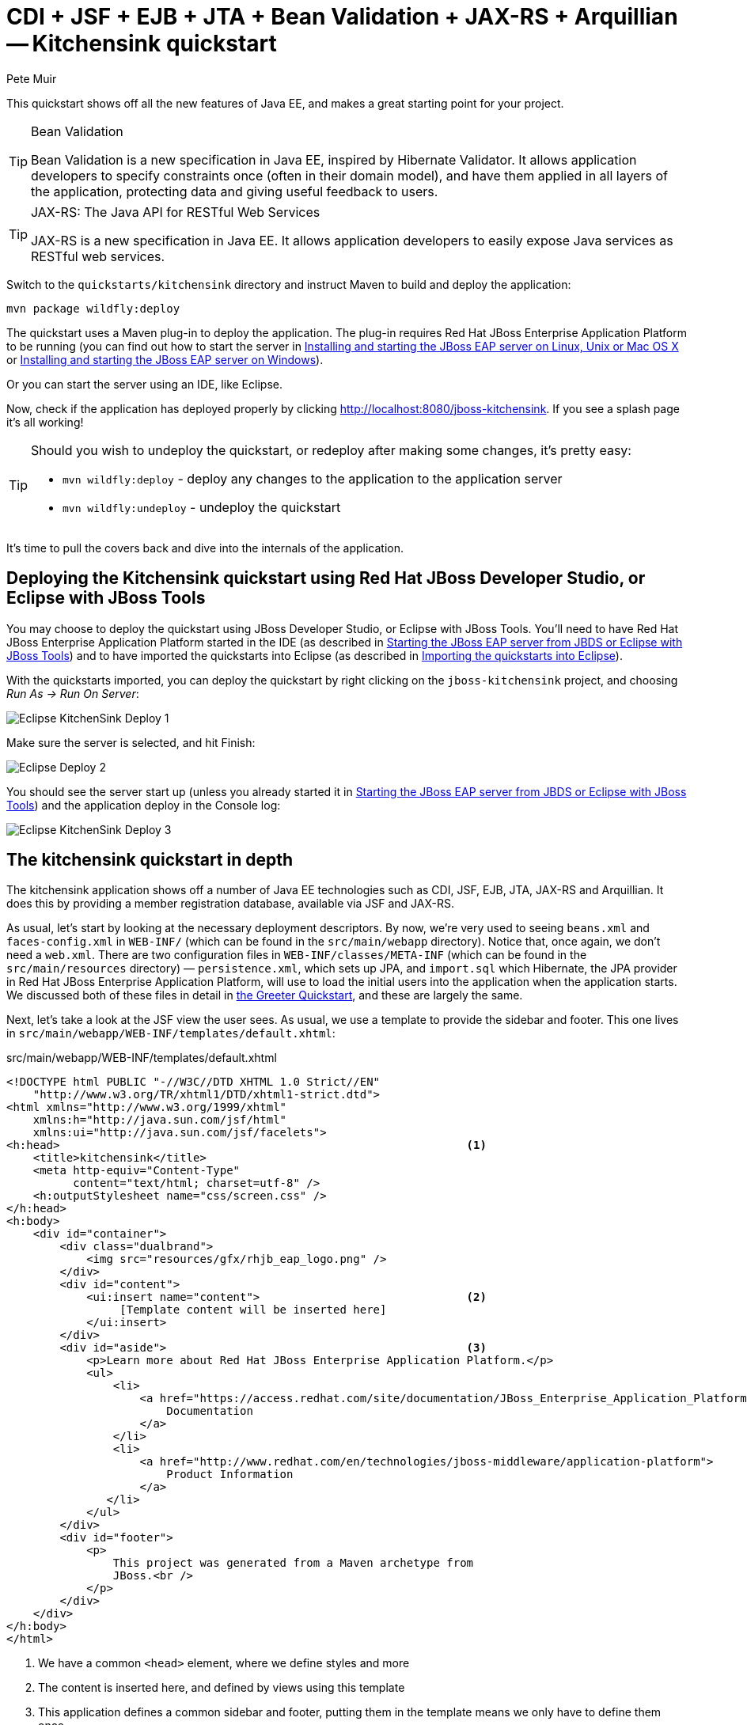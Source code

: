 = CDI + JSF + EJB + JTA + Bean Validation + JAX-RS + Arquillian -- Kitchensink quickstart
:Author: Pete Muir

[[KitchensinkQuickstart-]]

This quickstart shows off all the new features of Java EE, and makes a great starting point for your project.

[TIP]
.Bean Validation
========================================================================
Bean Validation is a new specification in Java EE, inspired by 
Hibernate Validator. It allows application developers to specify 
constraints once (often in their domain model), and have them applied in
all layers of the application, protecting data and giving useful 
feedback to users.
========================================================================

[TIP]
.JAX-RS: The Java API for RESTful Web Services
========================================================================
JAX-RS is a new specification in Java EE. It allows application 
developers to easily expose Java services as RESTful web services.
========================================================================

Switch to the `quickstarts/kitchensink` directory and instruct Maven to build and deploy the application:

    mvn package wildfly:deploy

The quickstart uses a Maven plug-in to deploy the application. The plug-in requires Red Hat JBoss Enterprise Application Platform to be running (you can find out how to start the server in <<GettingStarted-on_linux, Installing and starting the JBoss EAP server on Linux, Unix or Mac OS X>> or <<GettingStarted-on_windows, Installing and starting the JBoss EAP server on Windows>>).

Or you can start the server using an IDE, like Eclipse.

Now, check if the application has deployed properly by clicking http://localhost:8080/jboss-kitchensink. If you see a splash page it's all working!


[TIP]
========================================================================
Should you wish to undeploy the quickstart, or redeploy after making 
some changes, it's pretty easy:

* `mvn wildfly:deploy` - deploy any changes to the application to the
  application server
* `mvn wildfly:undeploy` - undeploy the quickstart
========================================================================

It's time to pull the covers back and dive into the internals of the application.

== Deploying the Kitchensink quickstart using Red Hat JBoss Developer Studio, or Eclipse with JBoss Tools

You may choose to deploy the quickstart using JBoss Developer Studio, or Eclipse with JBoss Tools. You'll need to have Red Hat JBoss Enterprise Application Platform started in the IDE (as described  in <<GettingStarted-with_jboss_tools, Starting the JBoss EAP server from JBDS or Eclipse with JBoss Tools>>) and to have imported the quickstarts into Eclipse (as described in <<GettingStarted-importing_quickstarts_into_eclipse,Importing the quickstarts into Eclipse>>).

With the quickstarts imported, you can deploy the quickstart by right clicking on the `jboss-kitchensink` project, and choosing _Run As -> Run On Server_:

image:gfx/Eclipse_KitchenSink_Deploy_1.jpg[]

Make sure the server is selected, and hit Finish:
 
image:gfx/Eclipse_Deploy_2.jpg[]

You should see the server start up (unless you already started it in  <<GettingStarted-with_jboss_tools, Starting the JBoss EAP server from JBDS or Eclipse with JBoss Tools>>) and the application deploy in the Console log: 

image:gfx/Eclipse_KitchenSink_Deploy_3.jpg[]


== The kitchensink quickstart in depth

The kitchensink application shows off a number of Java EE technologies such as CDI, JSF, EJB, JTA, JAX-RS and Arquillian. It does this by providing a member registration database, available via JSF and JAX-RS.

As usual, let's start by looking at the necessary deployment descriptors. By now, we're very used to seeing `beans.xml` and `faces-config.xml` in `WEB-INF/` (which can be found in the `src/main/webapp` directory). Notice that, once again, we don't need a `web.xml`. There are two configuration files in `WEB-INF/classes/META-INF` (which can be found in the `src/main/resources` directory) — `persistence.xml`, which sets up JPA, and `import.sql` which Hibernate, the JPA provider in Red Hat JBoss Enterprise Application Platform, will use to load the initial users into the application when the application starts. We discussed both of these files in detail in <<GreeterQuickstart-,the Greeter Quickstart>>, and these are largely the same.

Next, let's take a look at the JSF view the user sees. As usual, we use a template to provide the sidebar and footer. This one lives in `src/main/webapp/WEB-INF/templates/default.xhtml`:

.src/main/webapp/WEB-INF/templates/default.xhtml
[source,html]
------------------------------------------------------------------------
<!DOCTYPE html PUBLIC "-//W3C//DTD XHTML 1.0 Strict//EN"
    "http://www.w3.org/TR/xhtml1/DTD/xhtml1-strict.dtd">
<html xmlns="http://www.w3.org/1999/xhtml"
    xmlns:h="http://java.sun.com/jsf/html"
    xmlns:ui="http://java.sun.com/jsf/facelets">
<h:head>                                                             <1>
    <title>kitchensink</title>
    <meta http-equiv="Content-Type" 
          content="text/html; charset=utf-8" />
    <h:outputStylesheet name="css/screen.css" />
</h:head>
<h:body>
    <div id="container">
        <div class="dualbrand">
            <img src="resources/gfx/rhjb_eap_logo.png" />
        </div>
        <div id="content">
            <ui:insert name="content">                               <2>
                 [Template content will be inserted here]
            </ui:insert>
        </div>
        <div id="aside">                                             <3>
            <p>Learn more about Red Hat JBoss Enterprise Application Platform.</p>
            <ul>
                <li>
                    <a href="https://access.redhat.com/site/documentation/JBoss_Enterprise_Application_Platform/">
                        Documentation
                    </a>
                </li>
                <li>
                    <a href="http://www.redhat.com/en/technologies/jboss-middleware/application-platform">
                        Product Information
                    </a>
               </li>
            </ul>
        </div>
        <div id="footer">
            <p>
                This project was generated from a Maven archetype from
                JBoss.<br />
            </p>
        </div>
    </div>
</h:body>
</html>
------------------------------------------------------------------------
<1> We have a common `<head>` element, where we define styles and more
<2> The content is inserted here, and defined by views using this template
<3> This application defines a common sidebar and footer, putting them in the template means we only have to define them once

That leaves the main page, index.xhtml , in which we place the content unique to the main page: 

.src/main/webapp/index.xhtml
[source,html]
------------------------------------------------------------------------
<?xml version="1.0" encoding="UTF-8"?>
<ui:composition xmlns="http://www.w3.org/1999/xhtml"
    xmlns:ui="http://java.sun.com/jsf/facelets"
    xmlns:f="http://java.sun.com/jsf/core"
    xmlns:h="http://java.sun.com/jsf/html"
    template="/WEB-INF/templates/default.xhtml">
    <ui:define name="content">
        <h1>Welcome to JBoss!</h1>

        <h:form id="reg">                                            <1>
            <h2>Member Registration</h2>
            <p>Enforces annotation-based constraints defined on the
                model class.</p>
            <h:panelGrid columns="3" columnClasses="titleCell">
                <h:outputLabel for="name" value="Name:" />
                <h:inputText id="name" value="#{newMember.name}" />  <2>
                <h:message for="name" errorClass="invalid" />

                <h:outputLabel for="email" value="Email:" />
                <h:inputText id="email" 
                             value="#{newMember.email}" />           <2>
                <h:message for="email" errorClass="invalid" />

                <h:outputLabel for="phoneNumber" value="Phone #:" />
                <h:inputText id="phoneNumber"
                             value="#{newMember.phoneNumber}" />     <2>
                <h:message for="phoneNumber" errorClass="invalid" />
            </h:panelGrid>

            <p>
                <h:panelGrid columns="2">
                    <h:commandButton id="register"
                        action="#{memberController.register}"
                        value="Register" styleClass="register" />
                    <h:messages styleClass="messages"
                        errorClass="invalid" infoClass="valid"
                        warnClass="warning" globalOnly="true" />
                </h:panelGrid>
            </p>
        </h:form>
        <h2>Members</h2>
        <h:panelGroup rendered="#{empty members}">
            <em>No registered members.</em>
        </h:panelGroup>
        <h:dataTable var="_member" value="#{members}"
            rendered="#{not empty members}"
            styleClass="simpletablestyle">                           <3>
            <h:column>
                <f:facet name="header">Id</f:facet>
                #{_member.id}
            </h:column>
            <h:column>
                <f:facet name="header">Name</f:facet>
                #{_member.name}
            </h:column>
            <h:column>
                <f:facet name="header">Email</f:facet>
                #{_member.email}
            </h:column>
            <h:column>
                <f:facet name="header">Phone #</f:facet>
                #{_member.phoneNumber}
            </h:column>
            <h:column>
                <f:facet name="header">REST URL</f:facet>
                <a href="#{request.contextPath}/rest/members/#{_member.id}">
                    /rest/members/#{_member.id}
                </a>
            </h:column>
            <f:facet name="footer">
                REST URL for all members: 
                    <a href="#{request.contextPath}/rest/members">
                        /rest/members
                    </a>
            </f:facet>
        </h:dataTable>
    </ui:define>
</ui:composition>

------------------------------------------------------------------------
<1> The JSF form allows us to register new users. There should be one already created when the application started.
<2> The application uses Bean Validation to validate data entry. The error messages from Bean Validation are automatically attached to the relevant field by JSF, and adding a messages JSF component will display them. 
<3> This application exposes REST endpoints for each registered member. The application helpfully displays the URL to the REST endpoint on this page.

Next, let's take a look at the Member entity, before we look at how the application is wired together: 

.src/main/java/org/jboss/as/quickstarts/kitchensink/model/Member.java
[source,java]
------------------------------------------------------------------------
SuppressWarnings("serial")
@Entity                                                              // <1>
@XmlRootElement                                                      // <2>
@Table(uniqueConstraints = @UniqueConstraint(columnNames = "email"))
public class Member implements Serializable {

    @Id
    @GeneratedValue
    private Long id;

    @NotNull
    @Size(min = 1, max = 25)
    @Pattern(regexp = "[A-Za-z ]*",
             message = "must contain only letters and spaces")       // <3>
    private String name;

    @NotNull
    @NotEmpty
    @Email                                                           // <4>
    private String email;

    @NotNull
    @Size(min = 10, max = 12)
    @Digits(fraction = 0, integer = 12)                              // <5>
    @Column(name = "phone_number")
    private String phoneNumber;

    public Long getId() {
        return id;
    }

    public void setId(Long id) {
        this.id = id;
    }

    public String getName() {
        return name;
    }

    public void setName(String name) {
        this.name = name;
    }

    public String getEmail() {
        return email;
    }

    public void setEmail(String email) {
        this.email = email;
    }

    public String getPhoneNumber() {
        return phoneNumber;
    }

    public void setPhoneNumber(String phoneNumber) {
        this.phoneNumber = phoneNumber;
    }
}
------------------------------------------------------------------------
<1> As usual with JPA, we define that the class is an entity by adding @Entity
<2> Members are exposed as a RESTful service using JAX-RS. We can use JAXB to map the object to XML and to do this we need to add @XmlRootElement
<3> Bean Validation allows constraints to be defined once (on the entity) and applied everywhere. Here we constrain the person's name to a certain size and regular expression
<4> Hibernate Validator also offers some extra validations such as @Email
<5> @Digits , @NotNull and @Size are further examples of constraints

Let's take a look at `MemberRepository`, which is responsible for interactions with the persistence layer:

.src/main/java/org/jboss/as/quickstarts/kitchensink/data/MemberRepository.java
[source,java]
------------------------------------------------------------------------
@ApplicationScoped                                                   // <1>
public class MemberRepository {

    @Inject                                                          // <2>
    private EntityManager em;

    public Member findById(Long id) {
        return em.find(Member.class, id);
    }

    public Member findByEmail(String email) {
        CriteriaBuilder cb = em.getCriteriaBuilder();                // <3>
        CriteriaQuery<Member> c = cb.createQuery(Member.class);
        Root<Member> member = c.from(Member.class);
        c.select(member).where(cb.equal(member.get("email"), email));
        return em.createQuery(c).getSingleResult();
    }

    public List<Member> findAllOrderedByName() {
        CriteriaBuilder cb = em.getCriteriaBuilder();
        CriteriaQuery<Member> criteria = cb.createQuery(Member.class);
        Root<Member> member = criteria.from(Member.class);
        criteria.select(member).orderBy(cb.asc(member.get("name")));
        return em.createQuery(criteria).getResultList();             // <4>
    }
}
------------------------------------------------------------------------
<1> The bean is application scoped, as it is a singleton
<2> The entity manager is injected, to allow interaction with JPA
<3> The JPA criteria api is used to load a member by their unique identifier, their email address
<4> The criteria api can also be used to load lists of entities

Let's take a look at `MemberListProducer`, which is responsible for managing the list of registered members. 

.src/main/java/org/jboss/as/quickstarts/kitchensink/data/MemberListProducer.java
[source,java]
------------------------------------------------------------------------
@RequestScoped                                                       // <1>
public class MemberListProducer {

    @Inject                                                          // <2>
    private MemberRepository memberRepository;  

    private List<Member> members;

    // @Named provides access the return value via the EL variable 
    // name "members" in the UI (e.g. Facelets or JSP view)
    @Produces                                                        // <3>
    @Named
    public List<Member> getMembers() {
        return members;
    }

    public void onMemberListChanged(                                 // <4>
        @Observes(notifyObserver = Reception.IF_EXISTS) 
            final Member member) {
        retrieveAllMembersOrderedByName();
    }

    @PostConstruct
    public void retrieveAllMembersOrderedByName() {                    
        members = memberRepository.findAllOrderedByName();
    }
}
------------------------------------------------------------------------
<1> This bean is request scoped, meaning that any fields (such as members ) will be stored for the entire request
<2> The `MemberRepository` is responsible or interactions with the persistence layer
<3> The list of members is exposed as a producer method, it's also available via EL
<4> The observer method is notified whenever a member is created, removed, or updated. This allows us to refresh the list of members whenever they are needed. This is a good approach as it allows us to cache the list of members, but keep it up to date at the same time

Let's now look at MemberRegistration, the service that allows us to create new members:

.src/main/java/org/jboss/as/quickstarts/kitchensink/service/MemberRegistration.java
[source,java]
------------------------------------------------------------------------
@Stateless                                                           // <1>
public class MemberRegistration {

    @Inject                                                          // <2>
    private Logger log;

    @Inject
    private EntityManager em;

    @Inject
    private Event<Member> memberEventSrc;

    public void register(Member member) throws Exception {
        log.info("Registering " + member.getName());
        em.persist(member);
        memberEventSrc.fire(member);                                 // <3>
   }
}
------------------------------------------------------------------------
<1> This bean requires transactions as it needs to write to the database. Making this an EJB gives us access to declarative transactions - much simpler than manual transaction control!
<2> Here we inject a JDK logger, defined in the `Resources` class
<3> An event is sent every time a member is updated. This allows other pieces of code (in this quickstart the member list is refreshed) to react to changes in the member list without any coupling to this class.

Now, let's take a look at the `Resources` class, which provides resources such as the entity manager. CDI recommends using "resource producers", as we do in this quickstart, to alias resources to CDI beans, allowing for a  consistent style throughout our application: 

.src/main/java/org/jboss/as/quickstarts/kitchensink/util/Resources.java
[source,java]
------------------------------------------------------------------------
public class Resources {
    // use @SuppressWarnings to tell IDE to ignore warnings about 
    // field not being referenced directly
    @SuppressWarnings("unused")                                      // <1>
    @Produces
    @PersistenceContext
    private EntityManager em;

    @Produces                                                        // <2>
    public Logger produceLog(InjectionPoint injectionPoint) {
        return Logger.getLogger(injectionPoint.getMember()
                                              .getDeclaringClass()
                                              .getName());
    }

    @Produces                                                        // <3>
    @RequestScoped
    public FacesContext produceFacesContext() {
        return FacesContext.getCurrentInstance();
    }
   
}
------------------------------------------------------------------------
<1> We use the "resource producer" pattern, from CDI, to "alias" the old fashioned `@PersistenceContext` injection of the entity manager to a CDI style injection. This allows us to use a consistent injection style (`@Inject`) throughout the application.
<2> We expose a JDK logger for injection. In order to save a bit more boiler plate, we automatically set the logger category as the class name!
<3> We expose the `FacesContext` via a producer method, which allows it to be injected. If we were adding tests, we could also then mock it out.

If you want to define your own datasource, take a look at the link:http://docs.redhat.com/docs/en-US/JBoss_Enterprise_Application_Platform/6/html/Administration_and_Configuration_Guide/index.html[Administration and Configuration Guide for Red Hat JBoss Enterprise Application Platform] or the link:https://docs.jboss.org/author/display/AS71/Getting+Started+Guide[Getting Started Guide].

Of course, we need to allow JSF to interact with the services. The `MemberController` class is responsible for this:

.src/main/java/org/jboss/as/quickstarts/kitchensink/controller/MemberController.java
[source,java]
------------------------------------------------------------------------
@Model                                                               // <1>
public class MemberController {

    @Inject                                                          // <2>
    private FacesContext facesContext;

    @Inject                                                          // <3>
    private MemberRegistration memberRegistration;

    @Produces                                                        // <4>
    @Named
    private Member newMember;

    @PostConstruct                                                   // <5>
    public void initNewMember() {
        newMember = new Member();
    }

    public void register() throws Exception {
        try {
            memberRegistration.register(newMember);                  // <6>
            FacesMessage m = 
                new FacesMessage(FacesMessage.SEVERITY_INFO, 
                                 "Registered!", 
                                 "Registration successful");
            facesContext.addMessage(null, m);                        // <7>
            initNewMember();                                         // <8>
        } catch (Exception e) {
            String errorMessage = getRootErrorMessage(e);
            FacesMessage m = 
                new FacesMessage(FacesMessage.SEVERITY_ERROR, 
                                 errorMessage, 
                                 "Registration unsuccessful");
            facesContext.addMessage(null, m);
        }
    }

    private String getRootErrorMessage(Exception e) {
        // Default to general error message that registration failed.
        String errorMessage = "Registration failed. See server log for more information";
        if (e == null) {
            // This shouldn't happen, but return the default messages
            return errorMessage;
        }

        // Start with the exception and recurse to find the root cause
        Throwable t = e;
        while (t != null) {
            // Get the message from the Throwable class instance
            errorMessage = t.getLocalizedMessage();
            t = t.getCause();
        }
        // This is the root cause message
        return errorMessage;
    }

}
------------------------------------------------------------------------
<1> The `MemberController` class uses the `@Member` stereotype, which adds `@Named` and `@RequestScoped` to the class
<2> The `FacesContext` is injected, so that messages can be sent to the user
<3> The `MemberRegistration` bean is injected, to allow the controller to interact with the database
<4> The `Member` class is exposed using a named producer field, which allows access from JSF. Note that that the named producer field has dependent scope, so every time it is injected, the field will be read
<5> The `@PostConstruct` annotation causes a new member object to be placed in the `newMember` field when the bean is instantiated
<6> When the register method is called, the `newMember` object is passed to the persistence service
<7> We also send a message to the user, to give them feedback on their actions
<8> Finally, we replace the `newMember` with a new object, thus blanking out the data the user has added so far. This works as the producer field is dependent scoped

Before we wrap up our tour of the kitchensink application, let's take a look at how the JAX-RS endpoints are created. Firstly, `JaxRSActivator`, which extends `Application` and is annotated with `@ApplicationPath`, is the Java EE "no XML" approach to activating JAX-RS.

.src/main/java/org/jboss/as/quickstarts/kitchensink/rest/JaxRsActivator.java
[source,java]
------------------------------------------------------------------------
@ApplicationPath("/rest")
public class JaxRsActivator extends Application {
   /* class body intentionally left blank */
}
------------------------------------------------------------------------

The real work goes in `MemberResourceRESTService`, which produces the endpoint: 

.src/main/java/org/jboss/as/quickstarts/kitchensink/rest/MemberResourceRESTService.java
[source,java]
------------------------------------------------------------------------
@Path("/members")                                                    // <1>
@RequestScoped                                                       // <2>
public class MemberResourceRESTService {
    
    @Inject                                                          // <3>
    private Logger log;

    @Inject                                                          // <4>
    private Validator validator;

    @Inject                                                          // <5>
    private MemberRepository repository;

    @Inject                                                          // <6>
    private MemberRegistration registration;

    @GET                                                             // <7>
    @Produces(MediaType.APPLICATION_JSON)
    public List<Member> listAllMembers() {
        return repository.findAllOrderedByName();
    }

    @GET                                                             // <8>
    @Path("/{id:[0-9][0-9]*}")
    @Produces(MediaType.APPLICATION_JSON)
    public Member lookupMemberById(@PathParam("id") long id) {
        Member member = repository.findById(id);
        if (member == null) {
            throw new 
                WebApplicationException(Response.Status.NOT_FOUND);
        }
        return member;
    }

    /**
     * Creates a new member from the values provided.  Performs
     * validation, and will return a JAX-RS response with either
     * 200 ok, or with a map of fields, and related errors.
     */
    @POST
    @Consumes(MediaType.APPLICATION_JSON)
    @Produces(MediaType.APPLICATION_JSON)
    public Response createMember(Member member) {                    // <9>
        Response.ResponseBuilder builder = null;

        try {
            // Validates member using bean validation
            validateMember(member);                                  // <10>

            registration.register(member);                           // <11>

            //Create an "ok" response
            builder = Response.ok();
        } catch (ConstraintViolationException ce) {                  // <12>
            //Handle bean validation issues
            builder = createViolationResponse(
                          ce.getConstraintViolations());
        } catch (ValidationException e) {
            //Handle the unique constrain violation
            Map<String, String> responseObj = 
                new HashMap<>();
            responseObj.put("email", "Email taken");
            builder = Response.status(Response.Status.CONFLICT)
                              .entity(responseObj);
        } catch (Exception e) {
            // Handle generic exceptions
            Map<String, String> responseObj 
                = new HashMap<>();
            responseObj.put("error", e.getMessage());
            builder = Response.status(Response.Status.BAD_REQUEST)
                              .entity(responseObj);
        }

        return builder.build();
    }


    /**
     * <p>
     * Validates the given Member variable and throws validation
     * exceptions based on the type of error. If the error is 
     * standard bean validation errors then it will throw a 
     * ConstraintValidationException with the set of the 
     * constraints violated.
     * </p>
     * <p>
     * If the error is caused because an existing member with the 
     * same email is registered it throws a regular validation 
     * exception so that it can be interpreted separately.
     * </p>
     *
     * @param member Member to be validated
     * @throws ConstraintViolationException 
     *     If Bean Validation errors exist
     * @throws ValidationException
     *     If member with the same email already exists
     */
    private void validateMember(Member member)
            throws ConstraintViolationException, 
                   ValidationException {
        //Create a bean validator and check for issues.
        Set<ConstraintViolation<Member>> violations = 
            validator.validate(member);

        if (!violations.isEmpty()) {
            throw new ConstraintViolationException(
                new HashSet<>(violations));
        }

        //Check the uniqueness of the email address
        if (emailAlreadyExists(member.getEmail())) {
            throw new ValidationException("Unique Email Violation");
        }
    }

    /**
     * Creates a JAX-RS "Bad Request" response including a map of 
     * all violation fields, and their message. This can then be 
     * used by clients to show violations.
     *
     * @param violations A set of violations that needs to be 
     *                   reported
     * @return JAX-RS response containing all violations
     */
    private Response.ResponseBuilder createViolationResponse
            (Set<ConstraintViolation<?>> violations) {
        log.fine("Validation completed. violations found: " 
            + violations.size());

        Map<String, String> responseObj = 
            new HashMap<>();

        for (ConstraintViolation<?> violation : violations) {
            responseObj.put(violation.getPropertyPath().toString(), 
                            violation.getMessage());
        }

        return Response.status(Response.Status.BAD_REQUEST)
                       .entity(responseObj);
    }

    /**
     * Checks if a member with the same email address is already 
     * registered.  This is the only way to easily capture the 
     * "@UniqueConstraint(columnNames = "email")" constraint from 
     * the Member class.
     *
     * @param email The email to check
     * @return True if the email already exists, and false 
               otherwise
     */
    public boolean emailAlreadyExists(String email) {
        Member member = null;
        try {
            member = repository.findByEmail(email);
        } catch (NoResultException e) {
            // ignore
        }
        return member != null;
    }
}
------------------------------------------------------------------------
<1> The `@Path` annotation tells JAX-RS that this class provides a REST endpoint mapped to `rest/members` (concatenating the path from the activator with the path for this endpoint). 
<2> The bean is request scoped, as JAX-RS interactions typically don't hold state between requests
<3> JAX-RS endpoints are CDI enabled, and can use CDI-style injection.
<4> CDI allows us to inject a Bean Validation `Validator` instance, which is used to validate the POSTed member before it is persisted
<5> `MemberRegistration` is injected to allow us to alter the member database
<6> `MemberRepository` is injected to allow us to query the member database
<7> The `listAllMembers()` method is called when the raw endpoint is accessed and offers up a list of endpoints. Notice that the object is automatically marshalled to JSON by RESTEasy (the JAX-RS implementation included in Red Hat JBoss Enterprise Application Platform). 
<8> The `lookupMemberById()` method is called when the endpoint is accessed with a member id parameter appended (for example `rest/members/1)`. Again, the object is automatically marshalled to JSON by RESTEasy.
<9> `createMember()` is called when a POST is performed on the URL. Once again, the object is automatically unmarshalled from JSON.
<10> In order to ensure that the member is valid, we call the `validateMember` method, which validates the object, and adds any constraint violations to the response. These can then be handled on the client side, and displayed to the user
<11> The object is then passed to the `MemberRegistration` service to be persisted
<12> We then handle any remaining issues with validating the object, which are raised when the object is persisted


=== Arquillian

If you've been following along with the Test Driven Development craze of the past few years, you're probably getting a bit nervous by now, wondering how on earth you are going to test your application. Lucky for you, the Arquillian project is here to help!

Arquillian provides all the boiler plate for running your test inside Red Hat JBoss Enterprise Application Platform, allowing you to concentrate on testing your application. In order to do that, it utilizes Shrinkwrap, a fluent API for defining packaging, to create an archive to deploy. We'll go through the testcase, and how you configure Arquillian in just a moment, but first let's run the test.

Before we start, we need to let Arquillian know the path to our server. Open up `src/test/resources/arquillian.xml`, uncomment the `<configuration>` elements, and set the `jbossHome` property to the path to the server:

image:gfx/eclipse_arquillian_0.png[]

Now, make sure the server is not running (so that the instance started for running the test does not interfere), and then run the tests from the command line by typing:

    mvn clean test -Parq-wildfly-managed

You should see the server start up, a `test.war` deployed, test executed, and then the results displayed to you on the console: 

------------------------------------------------------------------------
$ > mvn clean test -Parq-wildfly-managed


[INFO] Scanning for projects...
[INFO]                                                                         
[INFO] ------------------------------------------------------------------------
[INFO] Building JBoss EAP Quickstart: kitchensink 7.0.0-SNAPSHOT
[INFO] ------------------------------------------------------------------------
[INFO] 
[INFO] --- maven-clean-plugin:2.5:clean (default-clean) @ jboss-kitchensink ---
[INFO] Deleting /home/username/jboss-eap-quickstarts/kitchensink/target
[INFO] 
[INFO] --- maven-resources-plugin:2.6:resources (default-resources) @ jboss-kitchensink ---
[INFO] Using 'UTF-8' encoding to copy filtered resources.
[INFO] Copying 2 resources
[INFO] 
[INFO] --- maven-compiler-plugin:3.1:compile (default-compile) @ jboss-kitchensink ---
[INFO] Changes detected - recompiling the module!
[INFO] Compiling 8 source files to /home/username/jboss-eap-quickstarts/kitchensink/target/classes
[INFO] 
[INFO] --- maven-resources-plugin:2.6:testResources (default-testResources) @ jboss-kitchensink ---
[INFO] Using 'UTF-8' encoding to copy filtered resources.
[INFO] Copying 3 resources
[INFO] 
[INFO] --- maven-compiler-plugin:3.1:testCompile (default-testCompile) @ jboss-kitchensink ---
[INFO] Changes detected - recompiling the module!
[INFO] Compiling 1 source file to /home/username/jboss-eap-quickstarts/kitchensink/target/test-classes
[INFO] 
[INFO] --- maven-surefire-plugin:2.12.4:test (default-test) @ jboss-kitchensink ---
[INFO] Surefire report directory: /home/username/jboss-eap-quickstarts/kitchensink/target/surefire-reports

-------------------------------------------------------
 T E S T S
-------------------------------------------------------
Running org.jboss.as.quickstarts.kitchensink.test.MemberRegistrationTest
Jul 28, 2015 9:34:50 AM org.jboss.as.arquillian.container.managed.ManagedDeployableContainer startInternal
WARNING: Bundles path is deprecated and no longer used.
Jul 28, 2015 9:34:50 AM org.jboss.as.arquillian.container.managed.ManagedDeployableContainer startInternal
INFO: Starting container with: [/home/sgilda/JDKs/jdk1.8.0_45/bin/java, -D[Standalone], -Xms64m, -Xmx512m, -Djava.net.preferIPv4Stack=true, -Djava.awt.headless=true, -Djboss.modules.system.pkgs=org.jboss.byteman, -ea, -Djboss.home.dir=/home/sgilda/tools/jboss-eap-7.0, -Dorg.jboss.boot.log.file=/home/sgilda/tools/jboss-eap-7.0/standalone/log/server.log, -Dlogging.configuration=file:/home/sgilda/tools/jboss-eap-7.0/standalone/configuration/logging.properties, -jar, /home/sgilda/tools/jboss-eap-7.0/jboss-modules.jar, -mp, /home/sgilda/tools/jboss-eap-7.0/modules, org.jboss.as.standalone, -Djboss.home.dir=/home/sgilda/tools/jboss-eap-7.0, -Djboss.server.base.dir=/home/sgilda/tools/jboss-eap-7.0/standalone, -Djboss.server.log.dir=/home/sgilda/tools/jboss-eap-7.0/standalone/log, -Djboss.server.config.dir=/home/sgilda/tools/jboss-eap-7.0/standalone/configuration]
Jul 28, 2015 9:34:50 AM org.xnio.Xnio <clinit>
INFO: XNIO version 3.3.1.Final
Jul 28, 2015 9:34:50 AM org.xnio.nio.NioXnio <clinit>
INFO: XNIO NIO Implementation Version 3.3.1.Final
Jul 28, 2015 9:34:50 AM org.jboss.remoting3.EndpointImpl <clinit>
INFO: JBoss Remoting version 4.0.9.Final
09:34:50,687 INFO  [org.jboss.modules] (main) JBoss Modules version 1.4.3.Final
09:34:50,932 INFO  [org.jboss.msc] (main) JBoss MSC version 1.2.6.Final
09:34:50,988 INFO  [org.jboss.as] (MSC service thread 1-6) WFLYSRV0049: WildFly Core 2.0.0.Alpha9 "Kenny" starting
09:34:51,971 INFO  [org.jboss.as.controller.management-deprecated] (ServerService Thread Pool -- 21) WFLYCTL0028: Attribute 'enabled' in the resource at address '/subsystem=datasources/data-source=ExampleDS' is deprecated, and may be removed in future version. See the attribute description in the output of the read-resource-description operation to learn more about the deprecation.
09:34:52,020 INFO  [org.jboss.as.server] (Controller Boot Thread) WFLYSRV0039: Creating http management service using socket-binding (management-http)
09:34:52,054 INFO  [org.xnio] (MSC service thread 1-5) XNIO version 3.3.1.Final
09:34:52,066 INFO  [org.xnio.nio] (MSC service thread 1-5) XNIO NIO Implementation Version 3.3.1.Final
09:34:52,120 INFO  [org.jboss.as.clustering.infinispan] (ServerService Thread Pool -- 38) WFLYCLINF0001: Activating Infinispan subsystem.
09:34:52,121 INFO  [org.wildfly.extension.io] (ServerService Thread Pool -- 37) WFLYIO001: Worker 'default' has auto-configured to 16 core threads with 128 task threads based on your 8 available processors
09:34:52,136 INFO  [org.jboss.as.connector.subsystems.datasources] (ServerService Thread Pool -- 33) WFLYJCA0004: Deploying JDBC-compliant driver class org.h2.Driver (version 1.3)
09:34:52,145 INFO  [org.jboss.as.naming] (ServerService Thread Pool -- 46) WFLYNAM0001: Activating Naming Subsystem
09:34:52,152 INFO  [org.jboss.remoting] (MSC service thread 1-5) JBoss Remoting version 4.0.9.Final
09:34:52,161 INFO  [org.jboss.as.connector] (MSC service thread 1-3) WFLYJCA0009: Starting JCA Subsystem (IronJacamar 1.2.4.Final)
09:34:52,164 INFO  [org.jboss.as.connector.deployers.jdbc] (MSC service thread 1-7) WFLYJCA0018: Started Driver service with driver-name = h2
09:34:52,166 INFO  [org.jboss.as.jsf] (ServerService Thread Pool -- 44) WFLYJSF0007: Activated the following JSF Implementations: [main]
09:34:52,190 WARN  [org.jboss.as.txn] (ServerService Thread Pool -- 54) WFLYTX0013: Node identifier property is set to the default value. Please make sure it is unique.
09:34:52,192 INFO  [org.jboss.as.security] (ServerService Thread Pool -- 53) WFLYSEC0002: Activating Security Subsystem
09:34:52,210 INFO  [org.jboss.as.security] (MSC service thread 1-6) WFLYSEC0001: Current PicketBox version=4.9.2.Final
09:34:52,210 INFO  [org.jboss.as.webservices] (ServerService Thread Pool -- 56) WFLYWS0002: Activating WebServices Extension
09:34:52,313 INFO  [org.jboss.as.naming] (MSC service thread 1-8) WFLYNAM0003: Starting Naming Service
09:34:52,314 INFO  [org.jboss.as.mail.extension] (MSC service thread 1-7) WFLYMAIL0001: Bound mail session [java:jboss/mail/Default]
09:34:52,316 INFO  [org.wildfly.extension.undertow] (MSC service thread 1-4) WFLYUT0003: Undertow 1.3.0.Beta3 starting
09:34:52,318 INFO  [org.wildfly.extension.undertow] (ServerService Thread Pool -- 55) WFLYUT0003: Undertow 1.3.0.Beta3 starting
09:34:52,447 INFO  [org.wildfly.extension.undertow] (ServerService Thread Pool -- 55) WFLYUT0014: Creating file handler for path '/home/sgilda/tools/jboss-eap-7.0/welcome-content' with options [directory-listing: 'false', follow-symlink: 'false', case-sensitive: 'true', safe-symlink-paths: '[]']
09:34:52,461 INFO  [org.wildfly.extension.undertow] (MSC service thread 1-8) WFLYUT0012: Started server default-server.
09:34:52,465 INFO  [org.wildfly.extension.undertow] (MSC service thread 1-8) WFLYUT0018: Host default-host starting
09:34:52,546 INFO  [org.wildfly.extension.undertow] (MSC service thread 1-4) WFLYUT0006: Undertow HTTP listener default listening on /127.0.0.1:8080
09:34:52,662 INFO  [org.jboss.as.connector.subsystems.datasources] (MSC service thread 1-5) WFLYJCA0001: Bound data source [java:jboss/datasources/ExampleDS]
09:34:52,744 INFO  [org.jboss.as.server.deployment.scanner] (MSC service thread 1-6) WFLYDS0013: Started FileSystemDeploymentService for directory /home/sgilda/tools/jboss-eap-7.0/standalone/deployments
09:34:52,747 ERROR [org.jboss.as.domain.http.api.undertow] (MSC service thread 1-7) WFLYDMHTTP0003: Unable to load console module for slot main, disabling console
09:34:52,749 INFO  [org.jboss.as.server.deployment] (MSC service thread 1-2) WFLYSRV0027: Starting deployment of "jboss-contacts-jquerymobile.war" (runtime-name: "jboss-contacts-jquerymobile.war")
09:34:52,890 INFO  [org.jboss.ws.common.management] (MSC service thread 1-4) JBWS022052: Starting JBoss Web Services - Stack CXF Server 5.0.0.Final
09:34:53,213 INFO  [org.jboss.as.jpa] (MSC service thread 1-1) WFLYJPA0002: Read persistence.xml for contacts_pu
09:34:53,226 WARN  [org.jboss.as.connector] (MSC service thread 1-1) WFLYJCA0091: -ds.xml file deployments are deprecated. Support may be removed in a future version.
09:34:53,278 WARN  [org.jboss.as.dependency.private] (MSC service thread 1-6) WFLYSRV0018: Deployment "deployment.jboss-contacts-jquerymobile.war" is using a private module ("org.codehaus.jackson.jackson-core-asl:main") which may be changed or removed in future versions without notice.
09:34:53,282 WARN  [org.jboss.as.dependency.private] (MSC service thread 1-6) WFLYSRV0018: Deployment "deployment.jboss-contacts-jquerymobile.war" is using a private module ("org.codehaus.jackson.jackson-core-asl:main") which may be changed or removed in future versions without notice.
09:34:53,283 WARN  [org.jboss.as.dependency.private] (MSC service thread 1-6) WFLYSRV0018: Deployment "deployment.jboss-contacts-jquerymobile.war" is using a private module ("org.codehaus.jackson.jackson-mapper-asl:main") which may be changed or removed in future versions without notice.
09:34:53,283 WARN  [org.jboss.as.dependency.private] (MSC service thread 1-6) WFLYSRV0018: Deployment "deployment.jboss-contacts-jquerymobile.war" is using a private module ("org.codehaus.jackson.jackson-mapper-asl:main") which may be changed or removed in future versions without notice.
09:34:53,337 INFO  [org.jboss.as.connector.subsystems.datasources] (MSC service thread 1-3) WFLYJCA0001: Bound data source [java:jboss/datasources/JbossContactsMobileBasicQuickstartDS]
09:34:53,340 INFO  [org.jboss.as.jpa] (ServerService Thread Pool -- 58) WFLYJPA0010: Starting Persistence Unit (phase 1 of 2) Service 'jboss-contacts-jquerymobile.war#contacts_pu'
09:34:53,370 INFO  [org.hibernate.jpa.internal.util.LogHelper] (ServerService Thread Pool -- 58) HHH000204: Processing PersistenceUnitInfo [
	name: contacts_pu
	...]
09:34:53,419 INFO  [org.jboss.weld.deployer] (MSC service thread 1-8) WFLYWELD0003: Processing weld deployment jboss-contacts-jquerymobile.war
09:34:53,436 INFO  [org.hibernate.Version] (ServerService Thread Pool -- 58) HHH000412: Hibernate Core {5.0.0.CR2}
09:34:53,438 INFO  [org.hibernate.cfg.Environment] (ServerService Thread Pool -- 58) HHH000206: hibernate.properties not found
09:34:53,440 INFO  [org.hibernate.cfg.Environment] (ServerService Thread Pool -- 58) HHH000021: Bytecode provider name : javassist
09:34:53,473 INFO  [org.hibernate.orm.deprecation] (ServerService Thread Pool -- 58) HHH90000001: Found usage of deprecated setting for specifying Scanner [hibernate.ejb.resource_scanner]; use [hibernate.archive.scanner] instead
09:34:53,673 INFO  [org.hibernate.annotations.common.Version] (ServerService Thread Pool -- 58) HCANN000001: Hibernate Commons Annotations {5.0.0.Final}
09:34:53,674 INFO  [org.hibernate.validator.internal.util.Version] (MSC service thread 1-8) HV000001: Hibernate Validator 5.1.3.Final
09:34:53,743 INFO  [org.jboss.as.ejb3.deployment] (MSC service thread 1-8) WFLYEJB0473: JNDI bindings for session bean named 'ContactRESTService' in deployment unit 'deployment "jboss-contacts-jquerymobile.war"' are as follows:

	java:global/jboss-contacts-jquerymobile/ContactRESTService!org.jboss.quickstarts.contact.ContactRESTService
	java:app/jboss-contacts-jquerymobile/ContactRESTService!org.jboss.quickstarts.contact.ContactRESTService
	java:module/ContactRESTService!org.jboss.quickstarts.contact.ContactRESTService
	java:global/jboss-contacts-jquerymobile/ContactRESTService
	java:app/jboss-contacts-jquerymobile/ContactRESTService
	java:module/ContactRESTService

09:34:53,903 INFO  [org.jboss.weld.deployer] (MSC service thread 1-8) WFLYWELD0006: Starting Services for CDI deployment: jboss-contacts-jquerymobile.war
09:34:53,928 INFO  [org.jboss.weld.Version] (MSC service thread 1-8) WELD-000900: 2.3.0 (Beta2)
09:34:53,958 INFO  [org.jboss.weld.deployer] (MSC service thread 1-6) WFLYWELD0009: Starting weld service for deployment jboss-contacts-jquerymobile.war
09:34:54,083 INFO  [org.jboss.as.jpa] (ServerService Thread Pool -- 58) WFLYJPA0010: Starting Persistence Unit (phase 2 of 2) Service 'jboss-contacts-jquerymobile.war#contacts_pu'
09:34:54,241 INFO  [org.hibernate.dialect.Dialect] (ServerService Thread Pool -- 58) HHH000400: Using dialect: org.hibernate.dialect.H2Dialect
09:34:54,245 WARN  [org.hibernate.dialect.H2Dialect] (ServerService Thread Pool -- 58) HHH000431: Unable to determine H2 database version, certain features may not work
09:34:54,273 INFO  [org.hibernate.envers.boot.internal.EnversServiceImpl] (ServerService Thread Pool -- 58) Envers integration enabled? : true
09:34:54,416 INFO  [org.hibernate.id.enhanced.TableGenerator] (ServerService Thread Pool -- 58) HHH000398: Explicit segment value for id generator [hibernate_sequences.sequence_name] suggested; using default [default]
09:34:54,509 INFO  [org.hibernate.id.enhanced.TableGenerator] (ServerService Thread Pool -- 58) HHH000398: Explicit segment value for id generator [hibernate_sequences.sequence_name] suggested; using default [default]
09:34:54,595 INFO  [org.hibernate.tool.hbm2ddl.SchemaExport] (ServerService Thread Pool -- 58) HHH000227: Running hbm2ddl schema export
09:34:54,602 INFO  [org.hibernate.tool.hbm2ddl.SchemaExport] (ServerService Thread Pool -- 58) HHH000230: Schema export complete
09:34:54,607 INFO  [org.hibernate.hql.internal.QueryTranslatorFactoryInitiator] (ServerService Thread Pool -- 58) HHH000397: Using ASTQueryTranslatorFactory
09:34:55,539 INFO  [org.jboss.resteasy.spi.ResteasyDeployment] (ServerService Thread Pool -- 61) Deploying javax.ws.rs.core.Application: class org.jboss.quickstarts.contact.JaxRsActivator$Proxy$_$$_WeldClientProxy
09:34:55,679 INFO  [org.wildfly.extension.undertow] (ServerService Thread Pool -- 61) WFLYUT0021: Registered web context: /jboss-contacts-jquerymobile
09:34:55,702 INFO  [org.jboss.as.server] (Controller Boot Thread) WFLYSRV0010: Deployed "jboss-contacts-jquerymobile.war" (runtime-name : "jboss-contacts-jquerymobile.war")
09:34:55,801 INFO  [org.jboss.as] (Controller Boot Thread) WFLYSRV0060: Http management interface listening on http://127.0.0.1:9990/management
09:34:55,801 INFO  [org.jboss.as] (Controller Boot Thread) WFLYSRV0051: Admin console listening on http://127.0.0.1:9990
09:34:55,801 INFO  [org.jboss.as] (Controller Boot Thread) WFLYSRV0025: WildFly Core 2.0.0.Alpha9 "Kenny" started in 5429ms - Started 336 of 508 services (225 services are lazy, passive or on-demand)
09:34:56,254 INFO  [org.jboss.as.repository] (management-handler-thread - 4) WFLYDR0001: Content added at location /home/sgilda/tools/jboss-eap-7.0/standalone/data/content/79/129c6b171476bb5106a4218846a11a5071b6fc/content
09:34:56,258 INFO  [org.jboss.as.server.deployment] (MSC service thread 1-2) WFLYSRV0027: Starting deployment of "test.war" (runtime-name: "test.war")
09:34:56,420 INFO  [org.jboss.as.jpa] (MSC service thread 1-4) WFLYJPA0002: Read persistence.xml for primary
09:34:56,422 WARN  [org.jboss.as.connector] (MSC service thread 1-4) WFLYJCA0091: -ds.xml file deployments are deprecated. Support may be removed in a future version.
09:34:56,446 INFO  [org.jboss.as.connector.subsystems.datasources] (MSC service thread 1-7) WFLYJCA0001: Bound data source [java:jboss/datasources/KitchensinkQuickstartTestDS]
09:34:56,446 INFO  [org.jboss.as.jpa] (ServerService Thread Pool -- 61) WFLYJPA0010: Starting Persistence Unit (phase 1 of 2) Service 'test.war#primary'
09:34:56,447 INFO  [org.jboss.weld.deployer] (MSC service thread 1-2) WFLYWELD0003: Processing weld deployment test.war
09:34:56,447 INFO  [org.hibernate.jpa.internal.util.LogHelper] (ServerService Thread Pool -- 61) HHH000204: Processing PersistenceUnitInfo [
	name: primary
	...]
09:34:56,452 INFO  [org.hibernate.orm.deprecation] (ServerService Thread Pool -- 61) HHH90000001: Found usage of deprecated setting for specifying Scanner [hibernate.ejb.resource_scanner]; use [hibernate.archive.scanner] instead
09:34:56,455 INFO  [org.jboss.as.ejb3.deployment] (MSC service thread 1-2) WFLYEJB0473: JNDI bindings for session bean named 'MemberRegistration' in deployment unit 'deployment "test.war"' are as follows:

	java:global/test/MemberRegistration!org.jboss.as.quickstarts.kitchensink.service.MemberRegistration
	java:app/test/MemberRegistration!org.jboss.as.quickstarts.kitchensink.service.MemberRegistration
	java:module/MemberRegistration!org.jboss.as.quickstarts.kitchensink.service.MemberRegistration
	java:global/test/MemberRegistration
	java:app/test/MemberRegistration
	java:module/MemberRegistration

09:34:56,486 INFO  [org.jboss.weld.deployer] (MSC service thread 1-7) WFLYWELD0006: Starting Services for CDI deployment: test.war
09:34:56,492 INFO  [org.jboss.weld.deployer] (MSC service thread 1-5) WFLYWELD0009: Starting weld service for deployment test.war
09:34:56,506 INFO  [org.jboss.as.jpa] (ServerService Thread Pool -- 61) WFLYJPA0010: Starting Persistence Unit (phase 2 of 2) Service 'test.war#primary'
09:34:56,511 INFO  [org.hibernate.dialect.Dialect] (ServerService Thread Pool -- 61) HHH000400: Using dialect: org.hibernate.dialect.H2Dialect
09:34:56,511 WARN  [org.hibernate.dialect.H2Dialect] (ServerService Thread Pool -- 61) HHH000431: Unable to determine H2 database version, certain features may not work
09:34:56,517 INFO  [org.hibernate.envers.boot.internal.EnversServiceImpl] (ServerService Thread Pool -- 61) Envers integration enabled? : true
09:34:56,539 INFO  [org.hibernate.tool.hbm2ddl.SchemaExport] (ServerService Thread Pool -- 61) HHH000227: Running hbm2ddl schema export
09:34:56,542 INFO  [org.hibernate.tool.hbm2ddl.SchemaExport] (ServerService Thread Pool -- 61) HHH000230: Schema export complete
09:34:56,750 INFO  [org.wildfly.extension.undertow] (ServerService Thread Pool -- 5) WFLYUT0021: Registered web context: /test
09:34:56,815 INFO  [org.jboss.as.server] (management-handler-thread - 4) WFLYSRV0010: Deployed "test.war" (runtime-name : "test.war")
Jul 28, 2015 9:34:56 AM org.jboss.remotingjmx.Util warnDeprecated
WARN: The protocol 'http-remoting-jmx' is deprecated, instead you should use 'remote+http'.
09:34:57,130 INFO  [org.jboss.as.quickstarts.kitchensink.service.MemberRegistration] (default task-1) Registering Jane Doe
09:34:57,263 INFO  [org.jboss.as.quickstarts.kitchensink.test.MemberRegistrationTest] (default task-1) Jane Doe was persisted with id 1
09:34:57,307 INFO  [org.wildfly.extension.undertow] (ServerService Thread Pool -- 5) WFLYUT0022: Unregistered web context: /test
09:34:57,314 INFO  [org.jboss.as.jpa] (ServerService Thread Pool -- 28) WFLYJPA0011: Stopping Persistence Unit (phase 2 of 2) Service 'test.war#primary'
09:34:57,314 INFO  [org.hibernate.tool.hbm2ddl.SchemaExport] (ServerService Thread Pool -- 28) HHH000227: Running hbm2ddl schema export
09:34:57,318 INFO  [org.hibernate.tool.hbm2ddl.SchemaExport] (ServerService Thread Pool -- 28) HHH000230: Schema export complete
09:34:57,321 INFO  [org.jboss.as.jpa] (ServerService Thread Pool -- 28) WFLYJPA0011: Stopping Persistence Unit (phase 1 of 2) Service 'test.war#primary'
09:34:57,324 INFO  [org.jboss.weld.deployer] (MSC service thread 1-6) WFLYWELD0010: Stopping weld service for deployment test.war
09:34:57,338 INFO  [org.jboss.as.connector.subsystems.datasources] (MSC service thread 1-1) WFLYJCA0010: Unbound data source [java:jboss/datasources/KitchensinkQuickstartTestDS]
09:34:57,350 INFO  [org.jboss.as.server.deployment] (MSC service thread 1-4) WFLYSRV0028: Stopped deployment test.war (runtime-name: test.war) in 47ms
09:34:57,398 INFO  [org.jboss.as.repository] (management-handler-thread - 4) WFLYDR0002: Content removed from location /home/sgilda/tools/jboss-eap-7.0/standalone/data/content/79/129c6b171476bb5106a4218846a11a5071b6fc/content
09:34:57,399 INFO  [org.jboss.as.server] (management-handler-thread - 4) WFLYSRV0009: Undeployed "test.war" (runtime-name: "test.war")
Tests run: 1, Failures: 0, Errors: 0, Skipped: 0, Time elapsed: 7.535 sec
09:34:57,406 INFO  [org.jboss.as.server] (management-handler-thread - 1) WFLYSRV0211: Suspending server
09:34:57,409 INFO  [org.jboss.as.server] (Thread-2) WFLYSRV0220: Server shutdown has been requested.
09:34:57,422 INFO  [org.wildfly.extension.undertow] (ServerService Thread Pool -- 23) WFLYUT0022: Unregistered web context: /jboss-contacts-jquerymobile
09:34:57,442 INFO  [org.wildfly.extension.undertow] (MSC service thread 1-2) WFLYUT0019: Host default-host stopping
09:34:57,443 INFO  [org.jboss.as.jpa] (ServerService Thread Pool -- 2) WFLYJPA0011: Stopping Persistence Unit (phase 2 of 2) Service 'jboss-contacts-jquerymobile.war#contacts_pu'
09:34:57,443 INFO  [org.hibernate.tool.hbm2ddl.SchemaExport] (ServerService Thread Pool -- 2) HHH000227: Running hbm2ddl schema export
09:34:57,444 INFO  [org.jboss.as.connector.subsystems.datasources] (MSC service thread 1-2) WFLYJCA0010: Unbound data source [java:jboss/datasources/ExampleDS]
09:34:57,445 INFO  [org.hibernate.tool.hbm2ddl.SchemaExport] (ServerService Thread Pool -- 2) HHH000230: Schema export complete
09:34:57,449 INFO  [org.jboss.as.jpa] (ServerService Thread Pool -- 2) WFLYJPA0011: Stopping Persistence Unit (phase 1 of 2) Service 'jboss-contacts-jquerymobile.war#contacts_pu'
09:34:57,449 INFO  [org.jboss.weld.deployer] (MSC service thread 1-3) WFLYWELD0010: Stopping weld service for deployment jboss-contacts-jquerymobile.war
09:34:57,451 INFO  [org.jboss.as.connector.deployers.jdbc] (MSC service thread 1-3) WFLYJCA0019: Stopped Driver service with driver-name = h2
09:34:57,459 INFO  [org.wildfly.extension.undertow] (MSC service thread 1-6) WFLYUT0008: Undertow HTTP listener default suspending
09:34:57,460 INFO  [org.wildfly.extension.undertow] (MSC service thread 1-6) WFLYUT0007: Undertow HTTP listener default stopped, was bound to /127.0.0.1:8080
09:34:57,461 INFO  [org.wildfly.extension.undertow] (MSC service thread 1-6) WFLYUT0004: Undertow 1.3.0.Beta3 stopping
09:34:57,469 INFO  [org.jboss.as.server.deployment] (MSC service thread 1-4) WFLYSRV0028: Stopped deployment jboss-contacts-jquerymobile.war (runtime-name: jboss-contacts-jquerymobile.war) in 55ms
09:34:57,475 INFO  [org.jboss.as] (MSC service thread 1-2) WFLYSRV0050: WildFly Core 2.0.0.Alpha9 "Kenny" stopped in 59ms

Results :

Tests run: 1, Failures: 0, Errors: 0, Skipped: 0

[INFO] ------------------------------------------------------------------------
[INFO] BUILD SUCCESS
[INFO] ------------------------------------------------------------------------
[INFO] Total time: 10.620 s
[INFO] Finished at: 2015-07-28T09:34:57-04:00
[INFO] Final Memory: 27M/266M
[INFO] ------------------------------------------------------------------------

As you can see, that didn't take too long (approximately 15s), and is great for running in your QA environment, but if you running locally, you might prefer to connect to a running server. To do that, start up Red Hat JBoss Enterprise Application Platform (as described in <<GettingStarted-, Getting Started with Red Hat JBoss Enterprise Application Platform of JBoss EAP>>. Now, run your test, but use the `arq-wildfly-remote` profile:

    mvn clean test -Parq-wildfly-remote

------------------------------------------------------------------------
$ > mvn clean test -Parq-wildfly-remote


[INFO] Scanning for projects...
[INFO]                                                                         
[INFO] ------------------------------------------------------------------------
[INFO] Building JBoss EAP Quickstart: kitchensink 7.0.0-SNAPSHOT
[INFO] ------------------------------------------------------------------------
[INFO] 
[INFO] --- maven-clean-plugin:2.5:clean (default-clean) @ jboss-kitchensink ---
[INFO] Deleting /home/username/jboss-eap-quickstarts/kitchensink/target
[INFO] 
[INFO] --- maven-resources-plugin:2.6:resources (default-resources) @ jboss-kitchensink ---
[INFO] Using 'UTF-8' encoding to copy filtered resources.
[INFO] Copying 2 resources
[INFO] 
[INFO] --- maven-compiler-plugin:3.1:compile (default-compile) @ jboss-kitchensink ---
[INFO] Changes detected - recompiling the module!
[INFO] Compiling 8 source files to /home/username/jboss-eap-quickstarts/kitchensink/target/classes
[INFO] 
[INFO] --- maven-resources-plugin:2.6:testResources (default-testResources) @ jboss-kitchensink ---
[INFO] Using 'UTF-8' encoding to copy filtered resources.
[INFO] Copying 3 resources
[INFO] 
[INFO] --- maven-compiler-plugin:3.1:testCompile (default-testCompile) @ jboss-kitchensink ---
[INFO] Changes detected - recompiling the module!
[INFO] Compiling 1 source file to /home/username/jboss-eap-quickstarts/kitchensink/target/test-classes
[INFO] 
[INFO] --- maven-surefire-plugin:2.12.4:test (default-test) @ jboss-kitchensink ---
[INFO] Surefire report directory: /home/username/jboss-eap-quickstarts/kitchensink/target/surefire-reports

-------------------------------------------------------
 T E S T S
-------------------------------------------------------
Running org.jboss.as.quickstarts.kitchensink.test.MemberRegistrationTest
Jul 28, 2015 9:27:56 AM org.xnio.Xnio <clinit>
INFO: XNIO version 3.3.1.Final
Jul 28, 2015 9:27:56 AM org.xnio.nio.NioXnio <clinit>
INFO: XNIO NIO Implementation Version 3.3.1.Final
Jul 28, 2015 9:27:56 AM org.jboss.remoting3.EndpointImpl <clinit>
INFO: JBoss Remoting version 4.0.9.Final
Jul 28, 2015 9:27:57 AM org.jboss.remotingjmx.Util warnDeprecated
WARN: The protocol 'http-remoting-jmx' is deprecated, instead you should use 'remote+http'.
Tests run: 1, Failures: 0, Errors: 0, Skipped: 0, Time elapsed: 1.913 sec

Results :

Tests run: 1, Failures: 0, Errors: 0, Skipped: 0

[INFO] ------------------------------------------------------------------------
[INFO] BUILD SUCCESS
[INFO] ------------------------------------------------------------------------
[INFO] Total time: 4.977 s
[INFO] Finished at: 2015-07-28T09:27:57-04:00
[INFO] Final Memory: 27M/265M
[INFO] ------------------------------------------------------------------------


[IMPORTANT]
========================================================================
Arquillian defines two modes, _managed_ and _remote_ . The _managed_
mode will take care of starting and stopping the server for you, whilst
the _remote_ mode connects to an already running server.
========================================================================

This time you can see the test didn't start the server (if you check the instance you started, you will see the application was deployed there), and the test ran a lot faster (approximately 4s).

We can also run the test from Eclipse, in both managed and remote modes. First, we'll run in in managed mode. In order to set up the correct dependencies on your classpath, right click on the project, and select Properties : 

image:gfx/eclipse_arquillian_1.png[]

Now, locate the Maven panel:

image:gfx/eclipse_arquillian_2.png[]

And activate the `arq-wildfly-managed` profile: 

image:gfx/eclipse_arquillian_3.png[]

Finally, hit _Ok_, and then confirm you want to update the project configuration: 

image:gfx/eclipse_arquillian_4.png[]

Once the project has built, locate the `MemberRegistrationTest` in `src/test/java`, right click on the test, and choose _Run As -> JUnit Test...`_:

image:gfx/eclipse_arquillian_12.png[]

You should see the server start in the Eclipse Console, the test be deployed, and finally the JUnit View pop up with the result (a pass of course!).

We can also run the test in an already running instance of Eclipse. Simply change the active profile to `arq-wildfly-remote`:

image:gfx/eclipse_arquillian_11.png[]

Now, make sure the server is running, right click on the test case and choose _Run As -> JUnit Test..._: 

image:gfx/eclipse_arquillian_12.png[]

Again, you'll see the test run in the server, and the JUnit View pop up, with the test passing.

So far so good, the test is running in both Eclipse and from the command line. But what does the test look like?

.src/test/java/org/jboss/as/quickstarts/kitchensink/test/MemberRegistrationTest.java
[source,java]
------------------------------------------------------------------------
@RunWith(Arquillian.class)                                           // <1>
public class MemberRegistrationTest {
    @Deployment                                                      // <2>
    public static Archive<?> createTestArchive() {
        return ShrinkWrap.create(WebArchive.class, "test.war")
                .addClasses(Member.class,
                            MemberRegistration.class,
                            Resources.class)                         // <3>
                .addAsResource("META-INF/test-persistence.xml",
                               "META-INF/persistence.xml")           // <4>
                .addAsWebInfResource(EmptyAsset.INSTANCE,
                                     "beans.xml")                    // <5>
                // Deploy our test datasource
                .addAsWebInfResource("test-ds.xml");                 // <6>
    }

    @Inject                                                          // <7>
    MemberRegistration memberRegistration;

    @Inject
    Logger log;

    @Test
    public void testRegister() throws Exception {                    // <8>
        Member newMember = new Member();
        newMember.setName("Jane Doe");
        newMember.setEmail("jane@mailinator.com");
        newMember.setPhoneNumber("2125551234");
        memberRegistration.register(newMember);
        assertNotNull(newMember.getId());
        log.info(newMember.getName() + 
                 " was persisted with id " + 
                 newMember.getId());
    }

}
------------------------------------------------------------------------
<1> `@RunWith(Arquillian.class)` tells JUnit to hand control over to Arquillian when executing tests 
<2> The `@Deployment` annotation identifies the `createTestArchive()` static method to Arquillian as the one to use to determine which resources and classes to deploy 
<3> We add just the classes needed for the test, no more
<4> We also add persistence.xml as our test is going to use the database 
<5> Of course, we must add beans.xml to enable CDI
<6> Finally, we add a test datasource, so that test data doesn't overwrite production data
<7> Arquillian allows us to inject beans into the test case
<8> The test method works as you would expect - creates a new member, registers them, and then verifies that the member was created

As you can see, Arquillian has lived up to the promise - the test case is focused on _what_ to test (the `@Deployment` method) and _how_ to test (the `@Test` method). It's also worth noting that this isn't a simplistic unit test - this is a fully fledged integration test that uses the database. 

Now, let's look at how we configure Arquillian. First of all, let's take a look at `arquillian.xml` in `src/test/resources`.


.src/test/resources/META-INF/arquillian.xml
[source,xml]
------------------------------------------------------------------------
<arquillian xmlns="http://jboss.org/schema/arquillian"
   xmlns:xsi="http://www.w3.org/2001/XMLSchema-instance"
   xsi:schemaLocation="http://jboss.org/schema/arquillian
        http://jboss.org/schema/arquillian/arquillian_1_0.xsd">

   <!-- Uncomment to have test archives exported to the 
        file system for inspection -->
<!--    <engine>  -->                                                <1>
<!--       <property name="deploymentExportPath">
               target/
           </property>  -->
<!--    </engine> -->

   <!-- Force the use of the Servlet 3.0 protocol with all 
        containers, as it is the most mature -->
   <defaultProtocol type="Servlet 3.0" />                            <2>

   <!-- Example configuration for a remote JBoss EAP 7 instance -->
   <container qualifier="jboss" default="true">
      <!-- If you want to use the JBOSS_HOME environment variable,
           just delete the jbossHome property -->
      <configuration>
         <property name="jbossHome">/path/to/jboss/as</property>
      </configuration>
   </container>

</arquillian>
------------------------------------------------------------------------
<1> Arquillian deploys the test war, and doesn't write it to disk. For debugging, it can be very useful to see exactly what is in your war, so Arquillian allows you to export the war when the tests runs
<2> Arquillian currently needs configuring to use the Servlet protocol to connect to the server

Now, we need to look at how we select between containers in the `pom.xml`:

.pom.xml
[source,xml]
------------------------------------------------------------------------
<profile>
    <!-- An optional Arquillian testing profile that executes tests 
        in your JBoss EAP instance -->
    <!-- This profile will start a new JBoss EAP instance, and 
        execute the test, shutting it down when done -->
    <!-- Run with: mvn clean test -Parq-wildfly-managed -->
    <id>arq-wildfly-managed</id>                                     <1>
    <dependencies>
        <dependency>
            <groupId>org.wildfly.arquillian</groupId>
            <artifactId>                                             <2>
                wildfly-arquillian-container-managed
            </artifactId>
            <scope>test</scope>
        </dependency>
    </dependencies>
</profile>

<profile>
    <!-- An optional Arquillian testing profile that executes 
        tests in a remote JBoss EAP instance -->
    <!-- Run with: mvn clean test -Parq-wildfly-remote -->
    <id>arq-wldfly-remote</id>
    <dependencies>
        <dependency>
            <groupId>org.wildfly.arquillian</groupId>
            <artifactId>                                             <3>
                wildfly-arquillian-container-remote
            </artifactId>
            <scope>test</scope>
        </dependency>
    </dependencies>
</profile>
------------------------------------------------------------------------
<1>The profile needs an id so we can activate from Eclipse or the command line
<2> Arquillian decides which container to use depending on your classpath. Here we define the managed container.
<3> Arquillian decides which container to use depending on your classpath. Here we define the remote container.

And that's it! As you can see Arquillian delivers simple and true testing. You can concentrate on writing your test functionality, and run your tests in the same environment in which you will run your application.


[TIP]
========================================================================
Arquillian also offers other containers, allowing you to run your tests
against Weld Embedded (super fast, but your enterprise services are 
mocked), GlassFish, and more
========================================================================

That concludes our tour of the kitchensink quickstart. If you would like to use this project as a basis for your own application, you can of course copy this application sources and modify it.

